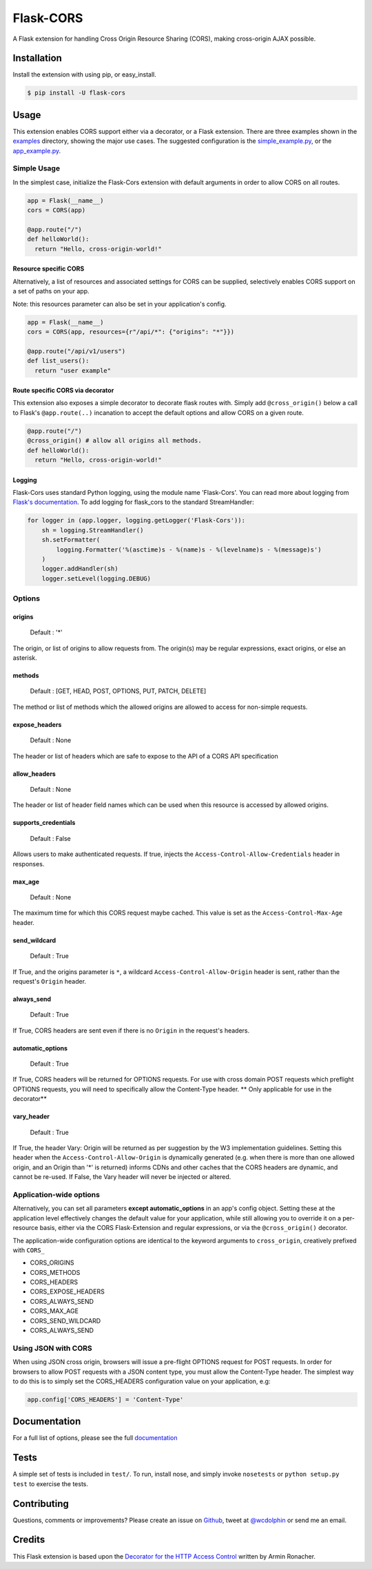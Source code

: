 Flask-CORS
==========

|Build Status| |Latest Version| |Downloads| |Supported Python versions|
|License|

A Flask extension for handling Cross Origin Resource Sharing (CORS),
making cross-origin AJAX possible.

Installation
------------

Install the extension with using pip, or easy\_install.

.. code:: bash

    $ pip install -U flask-cors

Usage
-----

This extension enables CORS support either via a decorator, or a Flask
extension. There are three examples shown in the
`examples <https://github.com/wcdolphin/flask-cors/tree/master/examples>`__
directory, showing the major use cases. The suggested configuration is
the
`simple\_example.py <https://github.com/wcdolphin/flask-cors/tree/master/examples/simple_example.py>`__,
or the
`app\_example.py <https://github.com/wcdolphin/flask-cors/tree/master/examples/app_based_example.py>`__.

Simple Usage
~~~~~~~~~~~~

In the simplest case, initialize the Flask-Cors extension with default
arguments in order to allow CORS on all routes.

.. code:: python


    app = Flask(__name__)
    cors = CORS(app)

    @app.route("/")
    def helloWorld():
      return "Hello, cross-origin-world!"

Resource specific CORS
^^^^^^^^^^^^^^^^^^^^^^

Alternatively, a list of resources and associated settings for CORS can
be supplied, selectively enables CORS support on a set of paths on your
app.

Note: this resources parameter can also be set in your application's
config.

.. code:: python

    app = Flask(__name__)
    cors = CORS(app, resources={r"/api/*": {"origins": "*"}})

    @app.route("/api/v1/users")
    def list_users():
      return "user example"

Route specific CORS via decorator
^^^^^^^^^^^^^^^^^^^^^^^^^^^^^^^^^

This extension also exposes a simple decorator to decorate flask routes
with. Simply add ``@cross_origin()`` below a call to Flask's
``@app.route(..)`` incanation to accept the default options and allow
CORS on a given route.

.. code:: python

    @app.route("/")
    @cross_origin() # allow all origins all methods.
    def helloWorld():
      return "Hello, cross-origin-world!"

Logging
^^^^^^^

Flask-Cors uses standard Python logging, using the module name
'Flask-Cors'. You can read more about logging from `Flask's
documentation <http://flask.pocoo.org/docs/0.10/errorhandling/>`__. To
add logging for flask\_cors to the standard StreamHandler:

.. code:: python

    for logger in (app.logger, logging.getLogger('Flask-Cors')):
        sh = logging.StreamHandler()
        sh.setFormatter(
            logging.Formatter('%(asctime)s - %(name)s - %(levelname)s - %(message)s')
        )
        logger.addHandler(sh)
        logger.setLevel(logging.DEBUG)

Options
~~~~~~~

origins
^^^^^^^

    Default : '\*'

The origin, or list of origins to allow requests from. The origin(s) may
be regular expressions, exact origins, or else an asterisk.

methods
^^^^^^^

    Default : [GET, HEAD, POST, OPTIONS, PUT, PATCH, DELETE]

The method or list of methods which the allowed origins are allowed to
access for non-simple requests.

expose\_headers
^^^^^^^^^^^^^^^

    Default : None

The header or list of headers which are safe to expose to the API of a
CORS API specification

allow\_headers
^^^^^^^^^^^^^^

    Default : None

The header or list of header field names which can be used when this
resource is accessed by allowed origins.

supports\_credentials
^^^^^^^^^^^^^^^^^^^^^

    Default : False

Allows users to make authenticated requests. If true, injects the
``Access-Control-Allow-Credentials`` header in responses.

max\_age
^^^^^^^^

    Default : None

The maximum time for which this CORS request maybe cached. This value is
set as the ``Access-Control-Max-Age`` header.

send\_wildcard
^^^^^^^^^^^^^^

    Default : True

If True, and the origins parameter is ``*``, a wildcard
``Access-Control-Allow-Origin`` header is sent, rather than the
request's ``Origin`` header.

always\_send
^^^^^^^^^^^^

    Default : True

If True, CORS headers are sent even if there is no ``Origin`` in the
request's headers.

automatic\_options
^^^^^^^^^^^^^^^^^^

    Default : True

If True, CORS headers will be returned for OPTIONS requests. For use
with cross domain POST requests which preflight OPTIONS requests, you
will need to specifically allow the Content-Type header. \*\* Only
applicable for use in the decorator\*\*

vary\_header
^^^^^^^^^^^^

    Default : True

If True, the header Vary: Origin will be returned as per suggestion by
the W3 implementation guidelines. Setting this header when the
``Access-Control-Allow-Origin`` is dynamically generated (e.g. when
there is more than one allowed origin, and an Origin than '\*' is
returned) informs CDNs and other caches that the CORS headers are
dynamic, and cannot be re-used. If False, the Vary header will never be
injected or altered.

Application-wide options
~~~~~~~~~~~~~~~~~~~~~~~~

Alternatively, you can set all parameters **except automatic\_options**
in an app's config object. Setting these at the application level
effectively changes the default value for your application, while still
allowing you to override it on a per-resource basis, either via the CORS
Flask-Extension and regular expressions, or via the ``@cross_origin()``
decorator.

The application-wide configuration options are identical to the keyword
arguments to ``cross_origin``, creatively prefixed with ``CORS_``

-  CORS\_ORIGINS
-  CORS\_METHODS
-  CORS\_HEADERS
-  CORS\_EXPOSE\_HEADERS
-  CORS\_ALWAYS\_SEND
-  CORS\_MAX\_AGE
-  CORS\_SEND\_WILDCARD
-  CORS\_ALWAYS\_SEND

Using JSON with CORS
~~~~~~~~~~~~~~~~~~~~

When using JSON cross origin, browsers will issue a pre-flight OPTIONS
request for POST requests. In order for browsers to allow POST requests
with a JSON content type, you must allow the Content-Type header. The
simplest way to do this is to simply set the CORS\_HEADERS configuration
value on your application, e.g:

.. code:: python

    app.config['CORS_HEADERS'] = 'Content-Type'

Documentation
-------------

For a full list of options, please see the full
`documentation <http://flask-cors.readthedocs.org/en/latest/>`__

Tests
-----

A simple set of tests is included in ``test/``. To run, install nose,
and simply invoke ``nosetests`` or ``python setup.py test`` to exercise
the tests.

Contributing
------------

Questions, comments or improvements? Please create an issue on
`Github <https://github.com/wcdolphin/flask-cors>`__, tweet at
`@wcdolphin <https://twitter.com/wcdolphin>`__ or send me an email.

Credits
-------

This Flask extension is based upon the `Decorator for the HTTP Access
Control <http://flask.pocoo.org/snippets/56/>`__ written by Armin
Ronacher.

.. |Build Status| image:: https://api.travis-ci.org/CoryDolphin/flask-cors.svg?branch=master
   :target: https://travis-ci.org/CoryDolphin/flask-cors
.. |Latest Version| image:: https://pypip.in/version/Flask-Cors/badge.svg
   :target: https://pypi.python.org/pypi/Flask-Cors/
.. |Downloads| image:: https://pypip.in/download/Flask-Cors/badge.svg
   :target: https://pypi.python.org/pypi/Flask-Cors/
.. |Supported Python versions| image:: https://pypip.in/py_versions/Flask-Cors/badge.svg
   :target: https://pypi.python.org/pypi/Flask-Cors/
.. |License| image:: https://pypip.in/license/Flask-Cors/badge.svg
   :target: https://pypi.python.org/pypi/Flask-Cors/
